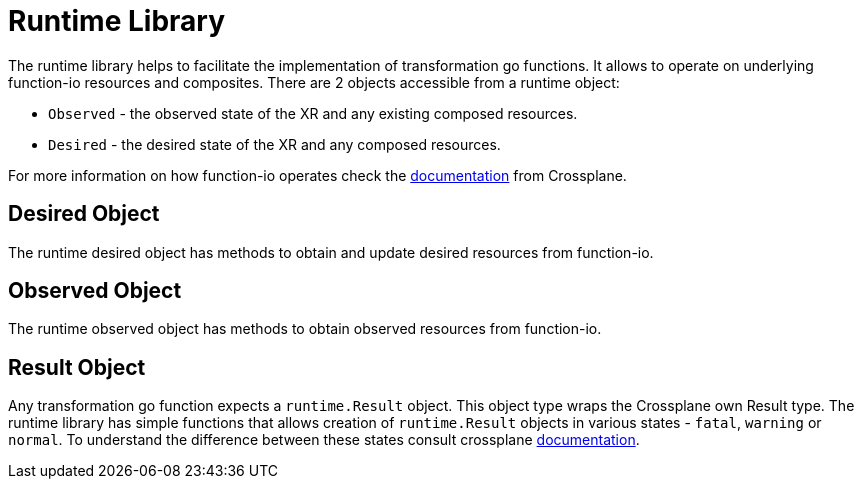 = Runtime Library

The runtime library helps to facilitate the implementation of transformation go functions.
It allows to operate on underlying function-io resources and composites. There are 2 objects accessible
from a runtime object:

- `Observed` - the observed state of the XR and any existing composed resources.
- `Desired` - the desired state of the XR and any composed resources.

For more information on how function-io operates check the https://docs.crossplane.io/knowledge-base/guides/composition-functions/#functionio[documentation]
from Crossplane.

== Desired Object

The runtime desired object has methods to obtain and update desired resources from function-io.

== Observed Object

The runtime observed object has methods to obtain observed resources from function-io.

== Result Object

Any transformation go function expects a `runtime.Result` object. This object type wraps the Crossplane
own Result type. The runtime library has simple functions that allows creation of `runtime.Result` objects
in various states - `fatal`, `warning` or `normal`. To understand the difference between these states
consult crossplane https://docs.crossplane.io/knowledge-base/guides/composition-functions/#functionio[documentation].
